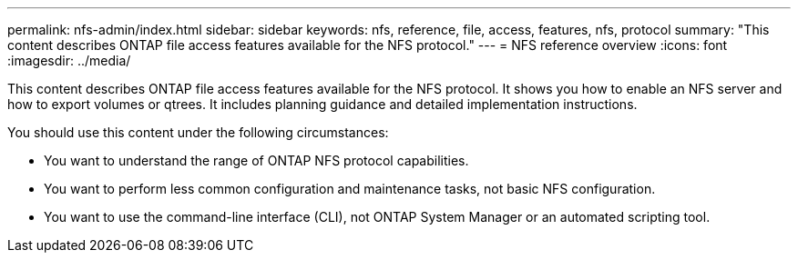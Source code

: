---
permalink: nfs-admin/index.html
sidebar: sidebar
keywords: nfs, reference, file, access, features, nfs, protocol
summary: "This content describes ONTAP file access features available for the NFS protocol."
---
= NFS reference overview
:icons: font
:imagesdir: ../media/

[.lead]
This content describes ONTAP file access features available for the NFS protocol. It shows you how to enable an NFS server and how to export volumes or qtrees. It includes planning guidance and detailed implementation instructions.

You should use this content under the following circumstances:

* You want to understand the range of ONTAP NFS protocol capabilities.
* You want to perform less common configuration and maintenance tasks, not basic NFS configuration.
* You want to use the command-line interface (CLI), not ONTAP System Manager or an automated scripting tool.
